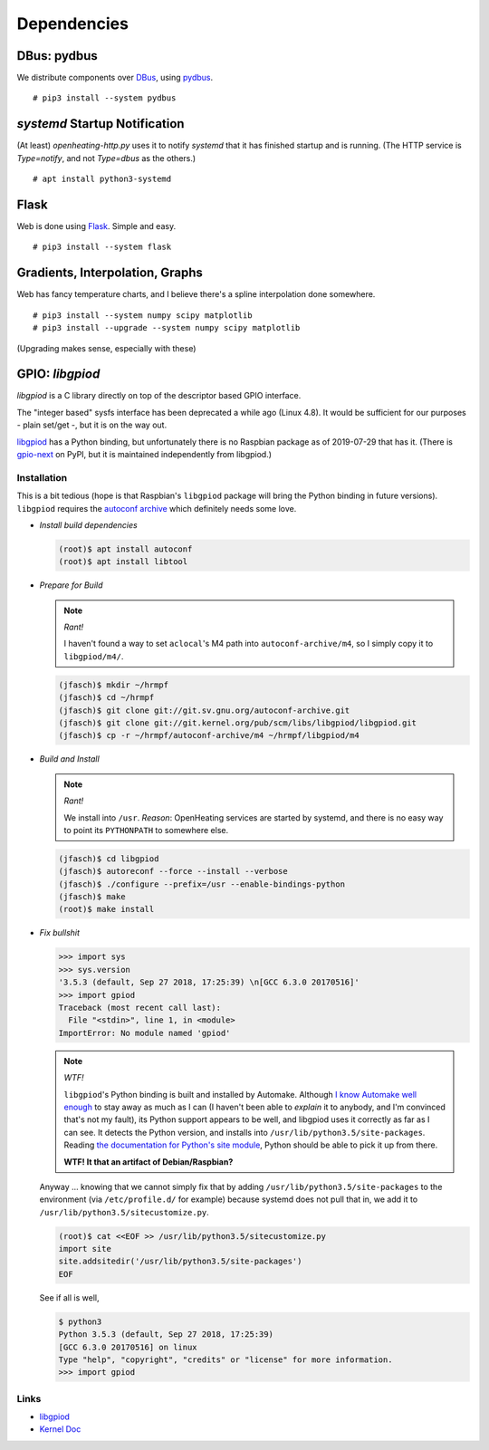 Dependencies
============

DBus: pydbus
------------

We distribute components over `DBus <http://dbus.freedesktop.org/>`__,
using `pydbus <https://github.com/LEW21/pydbus>`__.

::

   # pip3 install --system pydbus

`systemd` Startup Notification
------------------------------

(At least) `openheating-http.py` uses it to notify `systemd` that it
has finished startup and is running. (The HTTP service is
`Type=notify`, and not `Type=dbus` as the others.)

::

   # apt install python3-systemd

Flask
-----

Web is done using `Flask
<https://www.palletsprojects.com/p/flask/>`__. Simple and easy.

::

   # pip3 install --system flask

Gradients, Interpolation, Graphs
--------------------------------

Web has fancy temperature charts, and I believe there's a spline
interpolation done somewhere.

:: 

   # pip3 install --system numpy scipy matplotlib
   # pip3 install --upgrade --system numpy scipy matplotlib

(Upgrading makes sense, especially with these)

GPIO: `libgpiod`
----------------

`libgpiod` is a C library directly on top of the descriptor based GPIO
interface.

The "integer based" sysfs interface has been deprecated a while ago
(Linux 4.8). It would be sufficient for our purposes - plain set/get
-, but it is on the way out.

`libgpiod
<https://git.kernel.org/pub/scm/libs/libgpiod/libgpiod.git/>`_ has a
Python binding, but unfortunately there is no Raspbian package as of
2019-07-29 that has it. (There is `gpio-next
<https://pypi.org/project/gpio-next/>`_ on PyPI, but it is maintained
independently from libgpiod.)

Installation
............

This is a bit tedious (hope is that Raspbian's ``libgpiod`` package
will bring the Python binding in future versions). ``libgpiod``
requires the `autoconf archive
<https://www.gnu.org/software/autoconf-archive/>`_ which definitely
needs some love.

* *Install build dependencies*

  .. code-block:: shell

     (root)$ apt install autoconf
     (root)$ apt install libtool

* *Prepare for Build*

  .. note:: *Rant!*

     I haven't found a way to set ``aclocal``'s M4 path into
     ``autoconf-archive/m4``, so I simply copy it to ``libgpiod/m4/``.

  .. code-block:: shell

     (jfasch)$ mkdir ~/hrmpf
     (jfasch)$ cd ~/hrmpf
     (jfasch)$ git clone git://git.sv.gnu.org/autoconf-archive.git
     (jfasch)$ git clone git://git.kernel.org/pub/scm/libs/libgpiod/libgpiod.git
     (jfasch)$ cp -r ~/hrmpf/autoconf-archive/m4 ~/hrmpf/libgpiod/m4

* *Build and Install*

  .. note:: *Rant!*

     We install into ``/usr``. *Reason*: OpenHeating services are
     started by systemd, and there is no easy way to point its
     ``PYTHONPATH`` to somewhere else.

  .. code-block:: shell

     (jfasch)$ cd libgpiod
     (jfasch)$ autoreconf --force --install --verbose
     (jfasch)$ ./configure --prefix=/usr --enable-bindings-python
     (jfasch)$ make
     (root)$ make install

* *Fix bullshit*

  .. code-block:: python

     >>> import sys
     >>> sys.version
     '3.5.3 (default, Sep 27 2018, 17:25:39) \n[GCC 6.3.0 20170516]'
     >>> import gpiod
     Traceback (most recent call last):
       File "<stdin>", line 1, in <module>
     ImportError: No module named 'gpiod'

  .. note:: *WTF!*

     ``libgpiod``'s Python binding is built and installed by
     Automake. Although `I know Automake well enough
     <https://github.com/jfasch/confix>`__ to stay away as much as I
     can (I haven't been able to *explain* it to anybody, and I'm
     convinced that's not my fault), its Python support appears to be
     well, and libgpiod uses it correctly as far as I can see. It
     detects the Python version, and installs into
     ``/usr/lib/python3.5/site-packages``. Reading `the documentation
     for Python's site module
     <https://docs.python.org/3.5/library/site.html>`__, Python should
     be able to pick it up from there.

     **WTF! It that an artifact of Debian/Raspbian?**

  Anyway ... knowing that we cannot simply fix that by adding
  ``/usr/lib/python3.5/site-packages`` to the environment (via
  ``/etc/profile.d/`` for example) because systemd does not pull that
  in, we add it to ``/usr/lib/python3.5/sitecustomize.py``.

  .. code-block:: shell

     (root)$ cat <<EOF >> /usr/lib/python3.5/sitecustomize.py
     import site
     site.addsitedir('/usr/lib/python3.5/site-packages')
     EOF

  See if all is well,

  .. code-block:: shell

     $ python3
     Python 3.5.3 (default, Sep 27 2018, 17:25:39) 
     [GCC 6.3.0 20170516] on linux
     Type "help", "copyright", "credits" or "license" for more information.
     >>> import gpiod

Links
.....

* `libgpiod <https://git.kernel.org/pub/scm/libs/libgpiod/libgpiod.git/>`_
* `Kernel Doc <https://www.kernel.org/doc/Documentation/gpio/consumer.txt>`_

